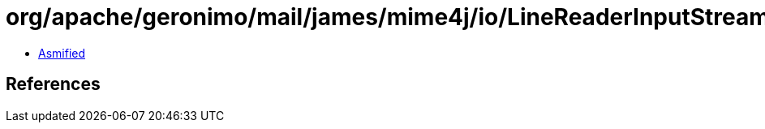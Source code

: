 = org/apache/geronimo/mail/james/mime4j/io/LineReaderInputStreamAdaptor.class

 - link:LineReaderInputStreamAdaptor-asmified.java[Asmified]

== References

